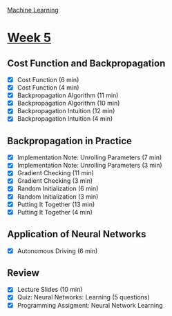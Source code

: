[[./index.org][Machine Learning]]

* [[https://www.coursera.org/learn/machine-learning/home/week/5][Week 5]]
** Cost Function and Backpropagation
   + [X] Cost Function (6 min)
   + [X] Cost Function (4 min)
   + [X] Backpropagation Algorithm (11 min)
   + [X] Backpropagation Algorithm (10 min)
   + [X] Backpropagation Intuition (12 min)
   + [X] Backpropagation Intuition (4 min)

** Backpropagation in Practice
   + [X] Implementation Note: Unrolling Parameters (7 min)
   + [X] Implementation Note: Unrolling Parameters (3 min)
   + [X] Gradient Checking (11 min)
   + [X] Gradient Checking (3 min)
   + [X] Random Initialization (6 min)
   + [X] Random Initialization (3 min)
   + [X] Putting It Together (13 min)
   + [X] Putting It Together (4 min)

** Application of Neural Networks
   + [X] Autonomous Driving (6 min)

** Review
   + [X] Lecture Slides (10 min)
   + [X] Quiz: Neural Networks: Learning (5 questions)
   + [X] Programming Assigment: Neural Network Learning
